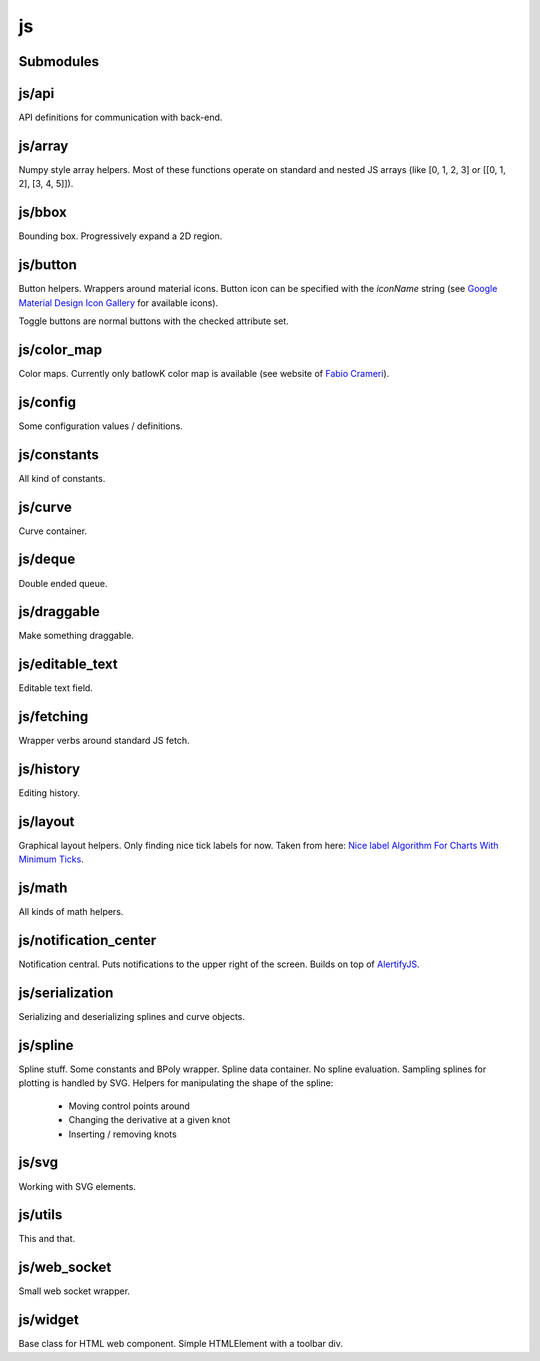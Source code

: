 js
==


Submodules
----------


js/api
------


API definitions for communication with back-end.

.. js:autoclass:: Api
   :members:


js/array
--------


Numpy style array helpers. Most of these functions operate on standard and
nested JS arrays (like [0, 1, 2, 3] or [[0, 1, 2], [3, 4, 5]]).

.. js:autofunction:: array.array_shape


.. js:autofunction:: array.array_ndims


.. js:autofunction:: array.array_reshape


.. js:autofunction:: array.array_min


.. js:autofunction:: array.array_max


.. js:autofunction:: array.zeros


.. js:autofunction:: array.arange


.. js:autofunction:: array.linspace


.. js:autofunction:: array.add_arrays


.. js:autofunction:: array.multiply_scalar


.. js:autofunction:: array.divide_arrays


.. js:autofunction:: array.subtract_arrays


.. js:autofunction:: array.transpose_array


.. js:autofunction:: array.array_full


.. js:autofunction:: array.diff_array


js/bbox
-------


Bounding box. Progressively expand a 2D region.

.. js:autoclass:: BBox
   :members:


js/button
---------


Button helpers. Wrappers around material icons. Button icon can be specified
with the `iconName` string (see `Google Material Design Icon Gallery <https://fonts.google.com/icons>`_
for available icons).

Toggle buttons are normal buttons with the checked attribute set.

.. js:autofunction:: button.create_button


.. js:autofunction:: button.toggle_button


.. js:autofunction:: button.switch_button_off


.. js:autofunction:: button.switch_button_on


.. js:autofunction:: button.switch_button_to


.. js:autofunction:: button.is_checked


.. js:autofunction:: button.enable_button


.. js:autofunction:: button.disable_button


js/color_map
------------


Color maps. Currently only batlowK color map is available (see website of
`Fabio Crameri <https://www.fabiocrameri.ch/batlow/>`_).

.. js:autofunction:: color_map.get_color


js/config
---------


Some configuration values / definitions.

.. js:autoattribute:: INTERVAL


.. js:autoattribute:: API


.. js:autoattribute:: WS_ADDRESS


js/constants
------------


All kind of constants.

.. js:autoattribute:: MS


.. js:autoattribute:: PI


.. js:autoattribute:: TAU


.. js:autoattribute:: LEFT_MOUSE_BUTTON


.. js:autoattribute:: ONE_D


.. js:autoattribute:: TWO_D


js/curve
--------


Curve container.

.. js:autoattribute:: ALL_CHANNELS


.. js:autoclass:: Curve
   :members:


.. js:autofunction:: curve.Curve.from_dict


js/deque
--------


Double ended queue.

.. js:autoclass:: Deque
   :members:


js/draggable
------------


Make something draggable.

.. js:autofunction:: draggable.make_draggable


js/editable_text
----------------


Editable text field.

.. js:autofunction:: editable_text.make_editable


js/fetching
-----------


Wrapper verbs around standard JS fetch.

.. js:autofunction:: fetching.get


.. js:autofunction:: fetching.put


.. js:autofunction:: fetching.post


.. js:autofunction:: fetching.delete_fetch


.. js:autofunction:: fetching.fetch_json


.. js:autofunction:: fetching.get_json


.. js:autofunction:: fetching.post_json


.. js:autofunction:: fetching.put_json


js/history
----------


Editing history.

.. js:autoclass:: History
   :members:


js/layout
---------


Graphical layout helpers. Only finding nice tick labels for now. Taken from
here: `Nice label Algorithm For Charts With Minimum Ticks
<https://stackoverflow.com/questions/8506881/nice-label-algorithm-for-charts-with-minimum-ticks/16363437>`_.

.. js:autofunction:: layout.nice_number


.. js:autofunction:: layout.tick_space


js/math
-------


All kinds of math helpers.

.. js:autofunction:: math.clip


.. js:autofunction:: math.round


.. js:autofunction:: math.normal


.. js:autofunction:: math.mod


.. js:autofunction:: math.floor_division


.. js:autofunction:: math.isclose


js/notification_center
----------------------


Notification central. Puts notifications to the upper right of the screen.
Builds on top of
`AlertifyJS <https://alertifyjs.com>`_.

.. js:autofunction:: notification_center.remodel_notification


.. js:autoclass:: NotificationCenter
   :members:


js/serialization
----------------


Serializing and deserializing splines and curve objects.

.. js:autofunction:: serialization.objectify


.. js:autofunction:: serialization.anthropomorphify


js/spline
---------


Spline stuff. Some constants and BPoly wrapper. Spline data container. No
spline evaluation. Sampling splines for plotting is handled by SVG. Helpers
for manipulating the shape of the spline:
  - Moving control points around
  - Changing the derivative at a given knot
  - Inserting / removing knots

.. js:autoattribute:: KNOT


.. js:autoattribute:: FIRST_CP


.. js:autoattribute:: SECOND_CP


.. js:autoattribute:: Order


.. js:autoattribute:: Degree


.. js:autoattribute:: LEFT


.. js:autoattribute:: RIGHT


.. js:autoattribute:: COEFFICIENTS_DEPTH


.. js:autofunction:: spline.spline_order


.. js:autofunction:: spline.spline_degree


.. js:autofunction:: spline.zero_spline


.. js:autoclass:: BPoly
   :members:


.. js:autofunction:: spline.BPoly.from_dict


js/svg
------


Working with SVG elements.

.. js:autofunction:: svg.create_element


.. js:autofunction:: svg.setattr


.. js:autofunction:: svg.getattr


.. js:autofunction:: svg.path_d


.. js:autofunction:: svg.draw_path


.. js:autofunction:: svg.draw_circle


.. js:autofunction:: svg.draw_line


js/utils
--------


This and that.

.. js:autofunction:: utils.ready


.. js:autofunction:: utils.remove_all_children


.. js:autofunction:: utils.clear_array


.. js:autofunction:: utils.last_element


.. js:autofunction:: utils.deep_copy


.. js:autofunction:: utils.cycle


.. js:autofunction:: utils.arrays_equal


.. js:autofunction:: utils.assert


.. js:autofunction:: utils.searchsorted


.. js:autofunction:: utils.add_option


.. js:autofunction:: utils.is_valid_filename


.. js:autofunction:: utils.insert_in_array


.. js:autofunction:: utils.remove_from_array


.. js:autofunction:: utils.defaultdict


.. js:autofunction:: utils.sleep


.. js:autofunction:: utils.rename_map_key


.. js:autofunction:: utils.find_map_key_for_value


.. js:autofunction:: utils.insert_after


.. js:autofunction:: utils.emit_event


.. js:autofunction:: utils.emit_custom_event


js/web_socket
-------------


Small web socket wrapper.

.. js:autoclass:: WebSocketCentral
   :members:


js/widget
---------


Base class for HTML web component. Simple HTMLElement with a toolbar div.

.. js:autofunction:: widget.append_template_to


.. js:autofunction:: widget.append_link_to


.. js:autofunction:: widget.create_select


.. js:autoclass:: WidgetBase
   :members:


.. js:autoclass:: Widget
   :members:

